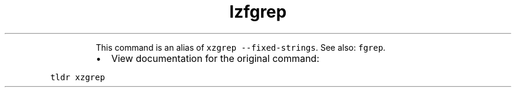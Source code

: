 .TH lzfgrep
.PP
.RS
This command is an alias of \fB\fCxzgrep \-\-fixed\-strings\fR\&.
See also: \fB\fCfgrep\fR\&.
.RE
.RS
.IP \(bu 2
View documentation for the original command:
.RE
.PP
\fB\fCtldr xzgrep\fR
